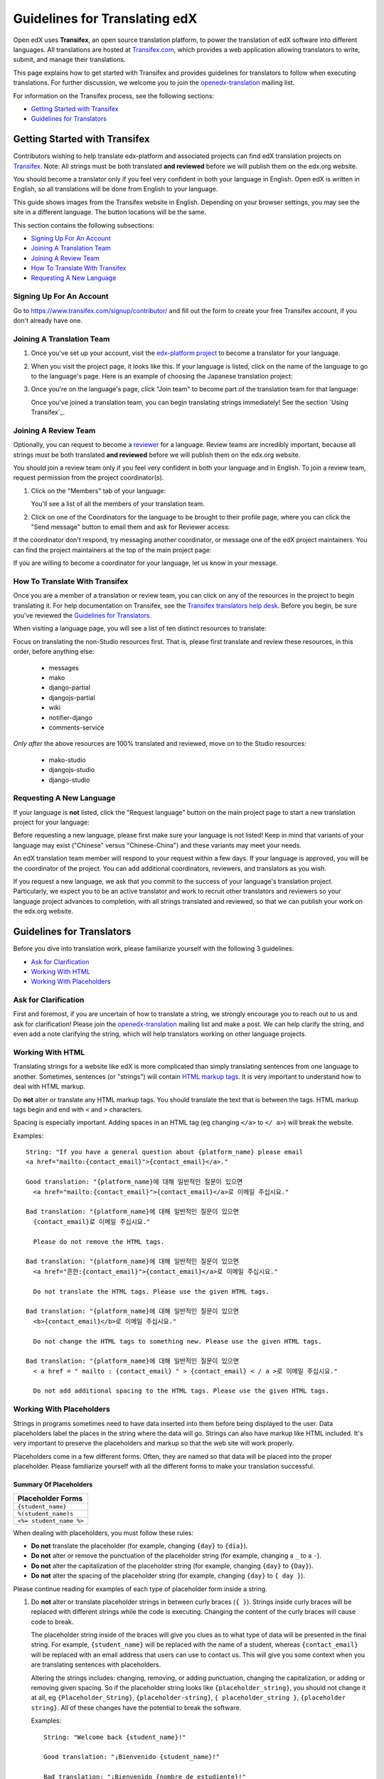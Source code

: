 ##############################
Guidelines for Translating edX
##############################

Open edX uses **Transifex**, an open source translation platform, to power
the translation of edX software into different languages. All translations
are hosted at `Transifex.com <https://www.transifex.com/>`_, which provides
a web application allowing translators to write, submit, and manage their
translations.

This page explains how to get started with Transifex and provides guidelines
for translators to follow when executing translations. For further discussion,
we welcome you to join the `openedx-translation <https://groups.google.com/forum/#!forum/openedx-translation>`_
mailing list.

For information on the Transifex process, see the following sections:

* `Getting Started with Transifex`_
* `Guidelines for Translators`_

Getting Started with Transifex
******************************

Contributors wishing to help translate edx-platform and
associated projects can find edX translation projects on 
`Transifex <https://www.transifex.com/organization/open-edx/dashboard>`_.
Note: All strings must be both translated **and reviewed** before
we will publish them on the edx.org website.

You should become a translator only if you feel very confident
in both your language in English. Open edX is written in English, so all
translations will be done from English to your language.

This guide shows images from the Transifex website in English. Depending
on your browser settings, you may see the site in a different language. The
button locations will be the same.

This section contains the following subsections:

* `Signing Up For An Account`_
* `Joining A Translation Team`_
* `Joining A Review Team`_
* `How To Translate With Transifex`_
* `Requesting A New Language`_

Signing Up For An Account
=========================
Go to `https://www.transifex.com/signup/contributor/ <https://www.transifex.com/signup/contributor/>`_
and fill out the form to create your free Transifex account, if you don't already
have one.

Joining A Translation Team
==========================

1. Once you've set up your account, visit the `edx-platform project <https://www.transifex.com/projects/p/edx-platform/>`_
   to become a translator for your language.

2. When you visit the project page, it looks like this.  If your language is listed, click
   on the name of the language to go to the language's page. Here is an example of choosing
   the Japanese translation project:

   .. image:: images/edx-platform-transifex-project.png

3. Once you're on the language's page, click "Join team" to become part of the translation team
   for that language:

   .. image:: images/join-language-team.png

   Once you've joined a translation team, you can begin translating strings immediately! See the
   section `Using Transifex`_.

Joining A Review Team
=====================

Optionally, you can request to become a `reviewer <http://support.transifex.com/customer/portal/articles/1167280>`_
for a language. Review teams are incredibly important, because
all strings must be both translated **and reviewed** before
we will publish them on the edx.org website.

You should join a review team only if you feel very confident in both your language
and in English. To join a review team, request permission from the project coordinator(s).

1. Click on the "Members" tab of your language:

   .. image:: images/view-team-members.png
	   
   You'll see a list of all the members of your translation team.

2. Click on one of the Coordinators for the language to be brought to their profile page,
   where you can click the "Send message" button to email them and ask for Reviewer access:

   .. image:: images/send-message-button.png

If the coordinator don't respond, try messaging another coordinator, or message one of the edX project maintainers.
You can find the project maintainers at the top of the main project page:

.. image:: images/project-maintainers.png

If you are willing to become a coordinator for your language, let us know in your message.

How To Translate With Transifex
===============================

Once you are a member of a translation or review team, you can click on any of the resources in
the project to begin translating it. For help documentation on Transifex, see the `Transifex translators
help desk <http://support.transifex.com/customer/portal/topics/414107-translators/articles>`_.
Before you begin, be sure you've reviewed the `Guidelines for Translators`_.

When visiting a language page, you will see a list of ten distinct resources to translate:

.. image:: images/project-resources.png

Focus on translating the non-Studio resources first. That is, please first
translate and review these resources, in this order, before anything else:

  * messages
  * mako
  * django-partial
  * djangojs-partial
  * wiki
  * notifier-django
  * comments-service

*Only after* the above resources are 100% translated and reviewed, move on to the Studio resources:

  * mako-studio
  * djangojs-studio
  * django-studio

Requesting A New Language
=========================

If your language is **not** listed, click the "Request language" button on the main project page
to start a new translation project for your language:

.. image:: images/request-new-language.png

Before requesting a new language, please first make sure your language is not listed! Keep in
mind that variants of your language may exist ("Chinese" versus "Chinese-China") and these
variants may meet your needs.

An edX translation team member will respond to your request within a few days. If your
language is approved, you will be the coordinator of the project. You can add additional
coordinators, reviewers, and translators as you wish.

If you request a new language, we ask that you commit to the success of your language's
translation project. Particularly, we expect you to be an active translator and work to
recruit other translators and reviewers so your language project advances to completion,
with all strings translated and reviewed, so that we can publish your work on the edx.org website.


Guidelines for Translators
**************************

Before you dive into translation work, please familiarize yourself with the following
3 guidelines:

* `Ask for Clarification`_
* `Working With HTML`_
* `Working With Placeholders`_


Ask for Clarification
=====================
First and foremost, if you are uncertain of how to translate a string, we strongly
encourage you to reach out to us and ask for clarification! Please join the
`openedx-translation <https://groups.google.com/forum/#!forum/openedx-translation>`_
mailing list and make a post. We can help clarify the string, and even add a note
clarifying the string, which will help translators working on other language projects.


Working With HTML
=================

Translating strings for a website like edX is more complicated than simply translating sentences
from one language to another. Sometimes, sentences (or "strings") will contain
`HTML markup tags <https://developer.mozilla.org/en-US/docs/Web/Guide/HTML/Introduction>`_. It
is very important to understand how to deal with HTML markup.

Do **not** alter or translate any HTML markup tags.
You should translate the text that is between the tags. HTML markup tags begin and end with ``<``
and ``>`` characters.

Spacing is especially important. Adding spaces in an HTML tag (eg changing ``</a>`` to ``</ a>``)
will break the website.

Examples::

   String: "If you have a general question about {platform_name} please email 
   <a href="mailto:{contact_email}">{contact_email}</a>."

   Good translation: "{platform_name}에 대해 일반적인 질문이 있으면 
     <a href="mailto:{contact_email}">{contact_email}</a>로 이메일 주십시요."

   Bad translation: "{platform_name}에 대해 일반적인 질문이 있으면 
     {contact_email}로 이메일 주십시요."

     Please do not remove the HTML tags.

   Bad translation: "{platform_name}에 대해 일반적인 질문이 있으면 
     <a href="흔한:{contact_email}">{contact_email}</a>로 이메일 주십시요."

     Do not translate the HTML tags. Please use the given HTML tags.

   Bad translation: "{platform_name}에 대해 일반적인 질문이 있으면 
     <b>{contact_email}</b>로 이메일 주십시요."

     Do not change the HTML tags to something new. Please use the given HTML tags.

   Bad translation: "{platform_name}에 대해 일반적인 질문이 있으면 
     < a href = " mailto : {contact_email} " > {contact_email} < / a >로 이메일 주십시요."

     Do not add additional spacing to the HTML tags. Please use the given HTML tags.


Working With Placeholders
=========================

Strings in programs sometimes need to have data inserted into them
before being displayed to the user. Data placeholders label the places in the string where the
data will go. Strings can also have markup like HTML included. It's very important to preserve
the placeholders and markup so that the web site will work properly.

Placeholders come in a few different forms. Often, they are named so that data will be placed into
the proper placeholder. Please familiarize yourself with all the different forms to make your
translation successful.

Summary Of Placeholders
-----------------------

+-------------------------+
| Placeholder Forms       |
+=========================+
| ``{student_name}``      |
+-------------------------+
| ``%(student_name)s``    |
+-------------------------+
| ``<%= student_name %>`` |
+-------------------------+

When dealing with placeholders, you must follow these rules:

* **Do not** translate the placeholder (for example, changing ``{day}`` to ``{día}``).
* **Do not** alter or remove the punctuation of the placeholder string (for example, changing a ``_`` to a ``-``).
* **Do not** alter the capitalization of the placeholder string (for example, changing ``{day}`` to ``{Day}``).
* **Do not** alter the spacing of the placeholder string (for example, changing ``{day}`` to ``{ day }``).

Please continue reading for examples of each type of placeholder form inside a string.

1. Do **not** alter or translate placeholder strings in between curly braces (``{ }``). Strings
   inside curly braces will be replaced with different strings while the code
   is executing. Changing the content of the curly braces will cause code to break.

   The placeholder string inside of the braces will give you clues as to what type of data will
   be presented in the final string. For example, ``{student_name}`` will be replaced with the name
   of a student, whereas ``{contact_email}`` will be replaced with an email address that users can
   use to contact us. This will give you some context when you are translating sentences with
   placeholders.

   Altering the strings includes: changing, removing, or adding punctuation, changing
   the capitalization, or adding or removing given spacing. So if the placeholder string
   looks like ``{placeholder_string}``, you should not change it at all, eg ``{Placeholder_String}``,
   ``{placeholder-string}``, ``{ placeholder_string }``, ``{placeholder string}``. All of
   these changes have the potential to break the software.

   Examples::

     String: "Welcome back {student_name}!"

     Good translation: "¡Bienvenido {student_name}!"

     Bad translation: "¡Bienvenido {nombre de estudiente}!"
       Do not translate placeholder string - You must use {student_name} exactly as-is.

     Bad translation: "¡Bienvenido {student-name}!"
       Do not alter the placeholder string punctuation - you must use {student_name} exactly as-is.

     Bad translation: "¡Bienvenido {Student_Name}!"
       Do not alter the placeholder string capitalization - you must use {student_name} exactly as-is.

     Bad translation: "¡Bienvenido { student_name }!"
       Do not add additional spacing inside the {} - you must use {student_name} exactly as-is.

   You may rearrange the order of these strings, depending on the requirements of your language.
   For example, in English the name of the month precedes the day (January 23), wheras in Spanish,
   the day precedes the month (23 de enero).

   Example::

     String: "Today is {month} {day}."

     Good translation: "Hoy es {day} de {month}."


2. Do **not** alter or translate placeholder strings that begin with a ``%``, then have a string
   inside parenthesis, and then conclude with an 's' or 'd'. You must preserve the whole form.

   As in the previous example, you must not add, change, or remove punctuation, change capitalization,
   or add in new spacing.

   Examples::

     String: "Welcome back %(student_name)s!"

     Good translation: "¡Bienvenido %(student_name)s!"

     Bad translation: "¡Bienvenido %(nombre de estudiente)s!"
       Do not translate placeholder strings - You must use %(student_name)s exactly as-is.

     Bad translation: "¡Bienvenido %(student-name)s!"
       Do not alter the placeholder string punctuation - you must use %(student_name)s exactly as-is.

     Bad translation: "¡Bienvenido %(Student_Name)s!"
       Do not alter the placeholder string capitalization - you must use %(student_name)s exactly as-is.

     Bad translation: "¡Bienvenido %( student_name )s!"
       Do not add additional spacing inside the () - you must use %(student_name)s exactly as-is.

     Bad translation: "¡Bienvenido (student_name)!"
       Do not remove the '%' or 's' - you must use %(student_name)s exactly as-is.

   You may rearrange the order of these strings, depending on the requirements of your language.
   For example, in English the name of the month precedes the day (January 23), wheras in Spanish,
   the day precedes the month (23 de enero).

   Example::

     String: "Today is %(month)s %(day)d."

     Good translation: "Hoy es %(day)d de %(month)s."


3. Do **not** alter or translate placeholder strings that appear within a ``<%= %>`` block. Placeholder
   strings in this format look like this: ``<%= student_name %>``.

   As in the previous examples, you must not add, change, or remove punctuation, change capitalization,
   or add in new spacing.

   Examples::

     String: "Welcome back <%= student_name %>!"

     Good translation: "¡Bienvenido <%= student_name %>!"

     Bad translation: "¡Bienvenido <%= nombre de estudiente %>!"
       Do not translate placeholder strings - You must use <%= student_name %> exactly as-is.

     Bad translation: "¡Bienvenido <%= student-name %>!"
       Do not alter the placeholder string punctuation - you must use <%= student_name %> exactly as-is.

     Bad translation: "¡Bienvenido <%= Student_Name %>!"
       Do not alter the placeholder string capitalization - you must use <%= student_name %> exactly as-is.

     Bad translation: "¡Bienvenido < % =  student_name % >!"
       Do not add additional spacing inside the <%= %> - you must use <%= student_name %> exactly as-is.

     Bad translation: "¡Bienvenido <student_name>!"
       Do not remove or change the '<%=' or '%>' - you must use <%= student_name %> exactly as-is
